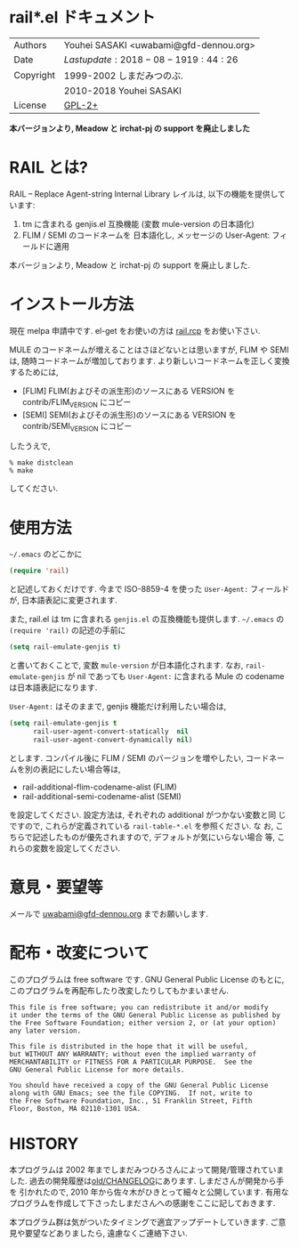 * rail*.el ドキュメント

| Authors   | Youhei SASAKI <uwabami@gfd-dennou.org> |
| Date      | $Lastupdate: 2018-08-19 19:44:26$      |
| Copyright | 1999-2002 しまだみつのぶ.              |
|           | 2010-2018 Youhei SASAKI                |
| License   | [[https://raw.github.com/uwabami/rail/master/GPL-2][GPL-2+]]                                 |

*本バージョンより, Meadow と irchat-pj の support を廃止しました*

* RAIL とは?

RAIL -- Replace Agent-string Internal Library レイルは, 以下の機能を提供しています:

1. tm に含まれる genjis.el 互換機能 (変数 mule-version の日本語化)
2. FLIM / SEMI のコードネームを 日本語化し, メッセージの User-Agent: フィールドに適用

本バージョンより, Meadow と irchat-pj の support を廃止しました.

* インストール方法

現在 melpa 申請中です. el-get をお使いの方は [[https://raw.github.com/uwabami/rail/master/][rail.rcp]] をお使い下さい.

MULE のコードネームが増えることはさほどないとは思いますが,
FLIM や SEMI は, 随時コードネームが増加しております.
より新しいコードネームを正しく変換するためには,
- [FLIM] FLIM(およびその派生形)のソースにある VERSION をcontrib/FLIM_VERSION にコピー
- [SEMI] SEMI(およびその派生形)のソースにある VERSION をcontrib/SEMI_VERSION にコピー
したうえで,
#+BEGIN_EXAMPLE
  % make distclean
  % make
#+END_EXAMPLE
してください.

* 使用方法

=~/.emacs= のどこかに
#+BEGIN_SRC emacs-lisp
(require 'rail)
#+END_SRC

と記述しておくだけです. 今まで ISO-8859-4 を使った =User-Agent:=
フィールドが, 日本語表記に変更されます.

また, rail.el は tm に含まれる =genjis.el= の互換機能も提供します.
=~/.emacs= の =(require 'rail)= の記述の手前に
#+BEGIN_SRC emacs-lisp
(setq rail-emulate-genjis t)
#+END_SRC
と書いておくことで, 変数 =mule-version= が日本語化されます.
なお, =rail-emulate-genjis= が nil であっても
=User-Agent:= に含まれる Mule の codename は日本語表記になります.

=User-Agent:= はそのままで, genjis 機能だけ利用したい場合は,
#+BEGIN_SRC emacs-lisp
    (setq rail-emulate-genjis t
          rail-user-agent-convert-statically  nil
          rail-user-agent-convert-dynamically nil)
#+END_SRC
とします.
コンパイル後に FLIM / SEMI のバージョンを増やしたい,
コードネームを別の表記にしたい場合等は,

- rail-additional-flim-codename-alist (FLIM)
- rail-additional-semi-codename-alist (SEMI)

を設定してください. 設定方法は, それぞれの additional がつかない変数と同
じですので, これらが定義されている =rail-table-*.el= を参照ください. な
お, こちらで記述したものが優先されますので, デフォルトが気にいらない場合
等, これらの変数を設定してください.

* 意見・要望等

メールで [[mailto:uwabami@gfd-dennou.org][uwabami@gfd-dennou.org]] までお願いします.


* 配布・改変について

このプログラムは free software です. GNU General Public License のもとに,
このプログラムを再配布したり改変したりしてもかまいません.
#+BEGIN_EXAMPLE
   This file is free software; you can redistribute it and/or modify
   it under the terms of the GNU General Public License as published by
   the Free Software Foundation; either version 2, or (at your option)
   any later version.

   This file is distributed in the hope that it will be useful,
   but WITHOUT ANY WARRANTY; without even the implied warranty of
   MERCHANTABILITY or FITNESS FOR A PARTICULAR PURPOSE.  See the
   GNU General Public License for more details.

   You should have received a copy of the GNU General Public License
   along with GNU Emacs; see the file COPYING.  If not, write to
   the Free Software Foundation, Inc., 51 Franklin Street, Fifth
   Floor, Boston, MA 02110-1301 USA.
#+END_EXAMPLE

* HISTORY

本プログラムは 2002 年までしまだみつひろさんによって開発/管理されていま
した. 過去の開発履歴は[[https://raw.github.com/uwabami/rail/master/old/CHANGELOG][old/CHANGELOG]]にあります. しまださんが開発から手を
引かれたので, 2010 年から佐々木がひきとって細々と公開しています. 有用な
プログラムを作成して下さったしまださんへの感謝をここに記しておきます.

本プログラム群は気がついたタイミングで適宜アップデートしていきます.
ご意見や要望などありましたら, 遠慮なくご連絡下さい.

